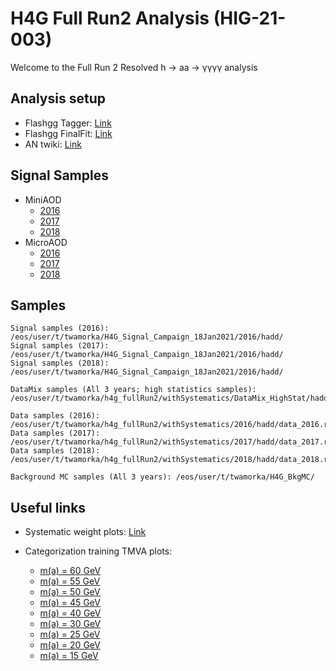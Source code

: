 * H4G Full Run2 Analysis (HIG-21-003)

Welcome to the Full Run 2 Resolved h \rightarrow aa \rightarrow \gamma\gamma\gamma\gamma analysis

** Analysis setup
   - Flashgg Tagger: [[https://github.com/wamorkart/flashgg/tree/h4g_withPreFireWeightApplied][Link]]
   - Flashgg FinalFit: [[https://github.com/wamorkart/flashggFinalFit/tree/h4g_fullrunII_2020][Link]]
   - AN twiki: [[https://twiki.cern.ch/twiki/bin/view/CMS/AN18017][Link]]

** Signal Samples
   - MiniAOD
     - [[https://cmsweb.cern.ch/das/request?view=list&limit=50&instance=prod%2Fglobal&input=%2FHAHMHToAA_AToGG_MA-*GeV_TuneCUETP8M1_PSweights_13TeV-madgraph_pythia8%2FRunIISummer16MiniAODv3-94X_mcRun2_asymptotic_v3-v1%2FMINIAODSIM][2016]]
     - [[https://cmsweb.cern.ch/das/request?view=list&limit=50&instance=prod%2Fglobal&input=%2FHAHMHToAA_AToGG_MA-*GeV_TuneCP5_PSweights_13TeV-madgraph_pythia8%2FRunIIFall17MiniAODv2-PU2017_12Apr2018_94X_mc2017_realistic_v14-v1%2FMINIAODSIM][2017]]
     - [[https://cmsweb.cern.ch/das/request?view=list&limit=50&instance=prod%2Fglobal&input=%2FHAHMHToAA_AToGG_MA-*GeV_TuneCP5_PSweights_13TeV-madgraph_pythia8%2FRunIIAutumn18MiniAOD-102X_upgrade2018_realistic_v15-v2%2FMINIAODSIM][2018]]

   - MicroAOD
     - [[https://cmsweb.cern.ch/das/request?view=list&limit=50&instance=prod%2Fphys03&input=%2FHAHMHToAA_AToGG_MA-*GeV_TuneCUETP8M1_PSweights_13TeV-madgraph_pythia8%2Flata-Era2016_RR-17Jul2018_v2-v2_p12-v0-RunIISummer16MiniAODv3-558f94a366de3fc00ec9d9ea7e93aa72%2FUSER][2016]]
     - [[https://cmsweb.cern.ch/das/request?view=list&limit=50&instance=prod%2Fphys03&input=%2FHAHMHToAA_AToGG_MA-*GeV_TuneCP5_PSweights_13TeV-madgraph_pythia8%2Flata-Era2017_RR-31Mar2018_v2-v2_p11-v0-RunIIFall17MiniAODv2-PU2017_12Apr2018_94X_mc2017_realistic_v14-v1-6f64939368112792100a27fcb8918a00%2FUSER][2017]]
     - [[https://cmsweb.cern.ch/das/request?view=list&limit=50&instance=prod%2Fphys03&input=%2FHAHMHToAA_AToGG_MA-*GeV_TuneCP5_PSweights_13TeV-madgraph_pythia8%2Flata-Era2018_RR-17Sep2018_v2-v2_p12-v0-RunIIAutumn18MiniAOD-102X_upgrade2018_realistic_v15-v2-c8742baf38d1e270734b273d38e0b81b%2FUSER][2018]]

** Samples

#+BEGIN_EXAMPLE
Signal samples (2016): /eos/user/t/twamorka/H4G_Signal_Campaign_18Jan2021/2016/hadd/
Signal samples (2017): /eos/user/t/twamorka/H4G_Signal_Campaign_18Jan2021/2016/hadd/
Signal samples (2018): /eos/user/t/twamorka/H4G_Signal_Campaign_18Jan2021/2016/hadd/

DataMix samples (All 3 years; high statistics samples):  /eos/user/t/twamorka/h4g_fullRun2/withSystematics/DataMix_HighStat/hadd/

Data samples (2016): /eos/user/t/twamorka/h4g_fullRun2/withSystematics/2016/hadd/data_2016.root
Data samples (2017): /eos/user/t/twamorka/h4g_fullRun2/withSystematics/2017/hadd/data_2017.root
Data samples (2018): /eos/user/t/twamorka/h4g_fullRun2/withSystematics/2018/hadd/data_2018.root

Background MC samples (All 3 years): /eos/user/t/twamorka/H4G_BkgMC/
#+END_EXAMPLE


** Useful links
   - Systematic weight plots: [[https://twamorka.web.cern.ch/fggWeightsCheck/][Link]]

   - Categorization training TMVA plots:
      - [[https://bmarzocc.web.cern.ch/bmarzocc/H4G_PhoMVA_manyKinVars_aMass_fullRun2_DataMix_HighStat_kinWeight_dataSBScaling_MGPodd_bkgOdd_m60_newSignalWeights/][m(a) = 60 GeV]]
      - [[https://bmarzocc.web.cern.ch/bmarzocc/H4G_PhoMVA_manyKinVars_aMass_fullRun2_DataMix_HighStat_kinWeight_dataSBScaling_MGPodd_bkgOdd_m55_newSignalWeights/][m(a) = 55 GeV]]
      - [[https://bmarzocc.web.cern.ch/bmarzocc/H4G_PhoMVA_manyKinVars_aMass_fullRun2_DataMix_HighStat_kinWeight_dataSBScaling_MGPodd_bkgOdd_m50_newSignalWeights/][m(a) = 50 GeV]]
      - [[https://bmarzocc.web.cern.ch/bmarzocc/H4G_PhoMVA_manyKinVars_aMass_fullRun2_DataMix_HighStat_kinWeight_dataSBScaling_MGPodd_bkgOdd_m45_newSignalWeights/][m(a) = 45 GeV]]
      - [[https://bmarzocc.web.cern.ch/bmarzocc/H4G_PhoMVA_manyKinVars_aMass_fullRun2_DataMix_HighStat_kinWeight_dataSBScaling_MGPodd_bkgOdd_m40_newSignalWeights/][m(a) = 40 GeV]]
      - [[https://bmarzocc.web.cern.ch/bmarzocc/H4G_PhoMVA_manyKinVars_aMass_fullRun2_DataMix_HighStat_kinWeight_dataSBScaling_MGPodd_bkgOdd_m30_newSignalWeights/][m(a) = 30 GeV]]
      - [[https://bmarzocc.web.cern.ch/bmarzocc/H4G_PhoMVA_manyKinVars_aMass_fullRun2_DataMix_HighStat_kinWeight_dataSBScaling_MGPodd_bkgOdd_m25_newSignalWeights/][m(a) = 25 GeV]]
      - [[https://bmarzocc.web.cern.ch/bmarzocc/H4G_PhoMVA_manyKinVars_aMass_fullRun2_DataMix_HighStat_kinWeight_dataSBScaling_MGPodd_bkgOdd_m20_newSignalWeights/][m(a) = 20 GeV]]
      - [[https://bmarzocc.web.cern.ch/bmarzocc/H4G_PhoMVA_manyKinVars_aMass_fullRun2_DataMix_HighStat_kinWeight_dataSBScaling_MGPodd_bkgOdd_m15_newSignalWeights/][m(a) = 15 GeV]]
